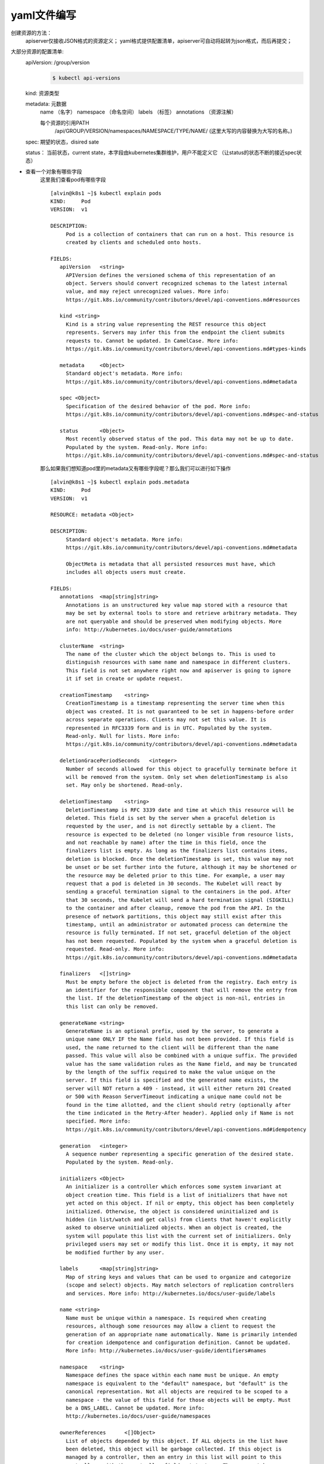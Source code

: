 yaml文件编写
#####################

创建资源的方法：
    apiserver仅接收JSON格式的资源定义；
    yaml格式提供配置清单，apiserver可自动将起转为json格式，而后再提交；

大部分资源的配置清单:
    apiVersion: /group/version
        .. code-block:: bash

            $ kubectl api-versions

    kind: 资源类型

    metadata: 元数据
        name （名字）
        namespace （命名空间）
        labels  （标签）
        annotations （资源注解）

        每个资源的引用PATH
            /api/GROUP/VERSION/namespaces/NAMESPACE/TYPE/NAME/ (这里大写的内容替换为大写的名称。)

    spec: 期望的状态，disired sate

    status： 当前状态，current state，本字段由kubernetes集群维护，用户不能定义它   （让status的状态不断的接近spec状态）

- 查看一个对象有哪些字段
    这里我们查看pod有哪些字段

    ::

        [alvin@k8s1 ~]$ kubectl explain pods
        KIND:     Pod
        VERSION:  v1

        DESCRIPTION:
             Pod is a collection of containers that can run on a host. This resource is
             created by clients and scheduled onto hosts.

        FIELDS:
           apiVersion	<string>
             APIVersion defines the versioned schema of this representation of an
             object. Servers should convert recognized schemas to the latest internal
             value, and may reject unrecognized values. More info:
             https://git.k8s.io/community/contributors/devel/api-conventions.md#resources

           kind	<string>
             Kind is a string value representing the REST resource this object
             represents. Servers may infer this from the endpoint the client submits
             requests to. Cannot be updated. In CamelCase. More info:
             https://git.k8s.io/community/contributors/devel/api-conventions.md#types-kinds

           metadata	<Object>
             Standard object's metadata. More info:
             https://git.k8s.io/community/contributors/devel/api-conventions.md#metadata

           spec	<Object>
             Specification of the desired behavior of the pod. More info:
             https://git.k8s.io/community/contributors/devel/api-conventions.md#spec-and-status

           status	<Object>
             Most recently observed status of the pod. This data may not be up to date.
             Populated by the system. Read-only. More info:
             https://git.k8s.io/community/contributors/devel/api-conventions.md#spec-and-status


    那么如果我们想知道pod里的metadata又有哪些字段呢？那么我们可以进行如下操作

    ::

        [alvin@k8s1 ~]$ kubectl explain pods.metadata
        KIND:     Pod
        VERSION:  v1

        RESOURCE: metadata <Object>

        DESCRIPTION:
             Standard object's metadata. More info:
             https://git.k8s.io/community/contributors/devel/api-conventions.md#metadata

             ObjectMeta is metadata that all persisted resources must have, which
             includes all objects users must create.

        FIELDS:
           annotations	<map[string]string>
             Annotations is an unstructured key value map stored with a resource that
             may be set by external tools to store and retrieve arbitrary metadata. They
             are not queryable and should be preserved when modifying objects. More
             info: http://kubernetes.io/docs/user-guide/annotations

           clusterName	<string>
             The name of the cluster which the object belongs to. This is used to
             distinguish resources with same name and namespace in different clusters.
             This field is not set anywhere right now and apiserver is going to ignore
             it if set in create or update request.

           creationTimestamp	<string>
             CreationTimestamp is a timestamp representing the server time when this
             object was created. It is not guaranteed to be set in happens-before order
             across separate operations. Clients may not set this value. It is
             represented in RFC3339 form and is in UTC. Populated by the system.
             Read-only. Null for lists. More info:
             https://git.k8s.io/community/contributors/devel/api-conventions.md#metadata

           deletionGracePeriodSeconds	<integer>
             Number of seconds allowed for this object to gracefully terminate before it
             will be removed from the system. Only set when deletionTimestamp is also
             set. May only be shortened. Read-only.

           deletionTimestamp	<string>
             DeletionTimestamp is RFC 3339 date and time at which this resource will be
             deleted. This field is set by the server when a graceful deletion is
             requested by the user, and is not directly settable by a client. The
             resource is expected to be deleted (no longer visible from resource lists,
             and not reachable by name) after the time in this field, once the
             finalizers list is empty. As long as the finalizers list contains items,
             deletion is blocked. Once the deletionTimestamp is set, this value may not
             be unset or be set further into the future, although it may be shortened or
             the resource may be deleted prior to this time. For example, a user may
             request that a pod is deleted in 30 seconds. The Kubelet will react by
             sending a graceful termination signal to the containers in the pod. After
             that 30 seconds, the Kubelet will send a hard termination signal (SIGKILL)
             to the container and after cleanup, remove the pod from the API. In the
             presence of network partitions, this object may still exist after this
             timestamp, until an administrator or automated process can determine the
             resource is fully terminated. If not set, graceful deletion of the object
             has not been requested. Populated by the system when a graceful deletion is
             requested. Read-only. More info:
             https://git.k8s.io/community/contributors/devel/api-conventions.md#metadata

           finalizers	<[]string>
             Must be empty before the object is deleted from the registry. Each entry is
             an identifier for the responsible component that will remove the entry from
             the list. If the deletionTimestamp of the object is non-nil, entries in
             this list can only be removed.

           generateName	<string>
             GenerateName is an optional prefix, used by the server, to generate a
             unique name ONLY IF the Name field has not been provided. If this field is
             used, the name returned to the client will be different than the name
             passed. This value will also be combined with a unique suffix. The provided
             value has the same validation rules as the Name field, and may be truncated
             by the length of the suffix required to make the value unique on the
             server. If this field is specified and the generated name exists, the
             server will NOT return a 409 - instead, it will either return 201 Created
             or 500 with Reason ServerTimeout indicating a unique name could not be
             found in the time allotted, and the client should retry (optionally after
             the time indicated in the Retry-After header). Applied only if Name is not
             specified. More info:
             https://git.k8s.io/community/contributors/devel/api-conventions.md#idempotency

           generation	<integer>
             A sequence number representing a specific generation of the desired state.
             Populated by the system. Read-only.

           initializers	<Object>
             An initializer is a controller which enforces some system invariant at
             object creation time. This field is a list of initializers that have not
             yet acted on this object. If nil or empty, this object has been completely
             initialized. Otherwise, the object is considered uninitialized and is
             hidden (in list/watch and get calls) from clients that haven't explicitly
             asked to observe uninitialized objects. When an object is created, the
             system will populate this list with the current set of initializers. Only
             privileged users may set or modify this list. Once it is empty, it may not
             be modified further by any user.

           labels	<map[string]string>
             Map of string keys and values that can be used to organize and categorize
             (scope and select) objects. May match selectors of replication controllers
             and services. More info: http://kubernetes.io/docs/user-guide/labels

           name	<string>
             Name must be unique within a namespace. Is required when creating
             resources, although some resources may allow a client to request the
             generation of an appropriate name automatically. Name is primarily intended
             for creation idempotence and configuration definition. Cannot be updated.
             More info: http://kubernetes.io/docs/user-guide/identifiers#names

           namespace	<string>
             Namespace defines the space within each name must be unique. An empty
             namespace is equivalent to the "default" namespace, but "default" is the
             canonical representation. Not all objects are required to be scoped to a
             namespace - the value of this field for those objects will be empty. Must
             be a DNS_LABEL. Cannot be updated. More info:
             http://kubernetes.io/docs/user-guide/namespaces

           ownerReferences	<[]Object>
             List of objects depended by this object. If ALL objects in the list have
             been deleted, this object will be garbage collected. If this object is
             managed by a controller, then an entry in this list will point to this
             controller, with the controller field set to true. There cannot be more
             than one managing controller.

           resourceVersion	<string>
             An opaque value that represents the internal version of this object that
             can be used by clients to determine when objects have changed. May be used
             for optimistic concurrency, change detection, and the watch operation on a
             resource or set of resources. Clients must treat these values as opaque and
             passed unmodified back to the server. They may only be valid for a
             particular resource or set of resources. Populated by the system.
             Read-only. Value must be treated as opaque by clients and . More info:
             https://git.k8s.io/community/contributors/devel/api-conventions.md#concurrency-control-and-consistency

           selfLink	<string>
             SelfLink is a URL representing this object. Populated by the system.
             Read-only.

           uid	<string>
             UID is the unique in time and space value for this object. It is typically
             generated by the server on successful creation of a resource and is not
             allowed to change on PUT operations. Populated by the system. Read-only.
             More info: http://kubernetes.io/docs/user-guide/identifiers#uids

        [alvin@k8s1 ~]$

    那如果是更深一点的字段呢？ 比如pods.spec.containers.livenessProbe

    ::

        [alvin@k8s1 ~]$ kubectl explain pods.spec.containers.livenessProbe
        KIND:     Pod
        VERSION:  v1

        RESOURCE: livenessProbe <Object>

        DESCRIPTION:
             Periodic probe of container liveness. Container will be restarted if the
             probe fails. Cannot be updated. More info:
             https://kubernetes.io/docs/concepts/workloads/pods/pod-lifecycle#container-probes

             Probe describes a health check to be performed against a container to
             determine whether it is alive or ready to receive traffic.

        FIELDS:
           exec	<Object>
             One and only one of the following should be specified. Exec specifies the
             action to take.

           failureThreshold	<integer>
             Minimum consecutive failures for the probe to be considered failed after
             having succeeded. Defaults to 3. Minimum value is 1.

           httpGet	<Object>
             HTTPGet specifies the http request to perform.

           initialDelaySeconds	<integer>
             Number of seconds after the container has started before liveness probes
             are initiated. More info:
             https://kubernetes.io/docs/concepts/workloads/pods/pod-lifecycle#container-probes

           periodSeconds	<integer>
             How often (in seconds) to perform the probe. Default to 10 seconds. Minimum
             value is 1.

           successThreshold	<integer>
             Minimum consecutive successes for the probe to be considered successful
             after having failed. Defaults to 1. Must be 1 for liveness. Minimum value
             is 1.

           tcpSocket	<Object>
             TCPSocket specifies an action involving a TCP port. TCP hooks not yet
             supported

           timeoutSeconds	<integer>
             Number of seconds after which the probe times out. Defaults to 1 second.
             Minimum value is 1. More info:
             https://kubernetes.io/docs/concepts/workloads/pods/pod-lifecycle#container-probes



YAML 基础
=================
YAML是专门用来写配置文件的语言，非常简洁和强大，使用比json更方便。它实质上是一种通用的数据串行化格式。后文会说明定义YAML文件创建Pod和创建Deployment。

YAML语法规则：
    - 大小写敏感
    - 使用缩进表示层级关系
    - 缩进时不允许使用Tal键，只允许使用空格
    - 缩进的空格数目不重要，只要相同层级的元素左侧对齐即可
    - ”#” 表示注释，从这个字符一直到行尾，都会被解析器忽略

在Kubernetes中，只需要知道两种结构类型即可：
    - Lists
    - Maps

使用YAML用于K8s的定义带来的好处包括：
    - 便捷性：不必添加大量的参数到命令行中执行命令
    - 可维护性：YAML文件可以通过源头控制，跟踪每次操作
    - 灵活性：YAML可以创建比命令行更加复杂的结构

YAML Maps
===============
Map顾名思义指的是字典，即一个Key:Value 的键值对信息。例如：

::

    ---
    apiVersion: v1
    kind: Pod

第一行的---是分隔符，是可选的，在单一文件中，可用连续三个连字号---区分多个文件。上述内容表示有两个键apiVersion和kind，分别对应的值为v1和Pod。

Maps的value既能够对应字符串也能够对应一个Maps。例如：

::

    ---
    apiVersion: v1
    kind: Pod
    metadata:
      name: kube100-site
      labels:
        app: web

注：上述的YAML文件中，metadata这个KEY对应的值为一个Maps，而嵌套的labels这个KEY的值又是一个Map。实际使用中可视情况进行多层嵌套。

​YAML处理器根据行缩进来知道内容之间的关联。上述例子中，使用 **两个空格作为缩进，但空格的数据量并不重要，只是至少要求一个空格并且所有缩进保持一致的空格数** 。例如，name和labels是相同缩进级别，因此YAML处理器知道他们属于同一map；它知道app是lables的值因为app的缩进更大。

**注意：在YAML文件中绝对不要使用tab键**


YAML Lists
===============

List即列表，说白了就是数组，例如：

::

    args
     -beijing
     -shanghai
     -shenzhen
     -guangzhou

可以指定任何数量的项在列表中，每个项的定义以破折号（-）开头，并且与父元素之间存在缩进。在JSON格式中，表示如下：

::

    {
      "args": ["beijing", "shanghai", "shenzhen", "guangzhou"]
    }

当然Lists的子项也可以是Maps，Maps的子项也可以是List，例如：

::

    ---
    apiVersion: v1
    kind: Pod
    metadata:
      name: kube100-site
      labels:
        app: web
    spec:
      containers:
        - name: front-end
          image: nginx
          ports:
            - containerPort: 80
        - name: flaskapp-demo
          image: jcdemo/flaskapp
          ports: 8080

如上述文件所示，定义一个containers的List对象，每个子项都由name、image、ports组成，每个ports都有一个KEY为containerPort的Map组成，转成JSON格式文件：

::

    {
      "apiVersion": "v1",
      "kind": "Pod",
      "metadata": {
            "name": "kube100-site",
            "labels": {
                "app": "web"
            },

      },
      "spec": {
            "containers": [{
                "name": "front-end",
                "image": "nginx",
                "ports": [{
                    "containerPort": "80"
                }]
            }, {
                "name": "flaskapp-demo",
                "image": "jcdemo/flaskapp",
                "ports": [{
                    "containerPort": "5000"
                }]
            }]
      }
    }

使用YAML创建Pod
======================

创建Pod
-------------

::

    ---
    apiVersion: v1
    kind: Pod
    metadata:
      name: kube100-site
      labels:
        app: web
    spec:
      containers:
        - name: front-end
          image: nginx
          ports:
            - containerPort: 80
        - name: flaskapp-demo
          image: jcdemo/flaskapp
          ports:
            - containerPort: 5000

上面定义了一个普通的Pod文件，简单分析下文件内容：
    - apiVersion：此处值是v1，这个版本号需要根据安装的Kubernetes版本和资源类型进行变化，记住不是写死的。
    - kind：此处创建的是Pod，根据实际情况，此处资源类型可以是Deployment、Job、Ingress、Service等。
    - metadata：包含Pod的一些meta信息，比如名称、namespace、标签等信息。
    - spec：包括一些 containers，storage，volumes，或者其他Kubernetes需要知道的参数，以及诸如是否在容器失败时重新启动容器的属性。你可以在特定Kubernetes API找到完整的Kubernetes Pod的属性。


下面是一个典型的容器的定义：

    ::

        …
        spec:
          containers:
            - name: front-end
              image: nginx
              ports:
                - containerPort: 80
        …


    - 上述例子只是一个简单的最小定义：一个名字（front-end）、基于nginx的镜像，以及容器将会监听的指定端口号（80）。

    - 除了上述的基本属性外，还能够指定复杂的属性，包括容器启动运行的命令、使用的参数、工作目录以及每次实例化是否拉取新的副本。 还可以指定更深入的信息，例如容器的退出日志的位置。容器可选的设置属性包括：

        - name
        - image
        - command
        - args
        - workingDir
        - ports
        - env
        - resources
        - volumeMounts
        - livenessProbe
        - readinessProbe
        - livecycle
        - terminationMessagePath
        - imagePullPolicy
        - securityContext
        - stdin
        - stdinOnce
        - tty


了解了Pod的定义后，将上面创建Pod的YAML文件保存成pod.yaml，然后使用Kubectl创建Pod：


::

    $ kubectl create -f pod.yaml
    pod "kube100-site" created

可以使用Kubectl命令查看Pod的状态

::

    $ kubectl get pods
    NAME           READY     STATUS    RESTARTS   AGE
    kube100-site   2/2       Running   0          1m

注： Pod创建过程中如果出现错误，可以使用kubectl describe 进行排查。

创建Deployment
======================

上述介绍了如何使用YAML文件创建Pod实例，但是如果这个Pod出现了故障的话，对应的服务也就挂掉了，所以Kubernetes提供了一个Deployment的概念 ，目的是让Kubernetes去管理一组Pod的副本，也就是副本集 ，这样就能够保证一定数量的副本一直可用，不会因为某一个Pod挂掉导致整个服务挂掉。


::

    ---
    apiVersion: extensions/v1beta1
    kind: Deployment
    metadata:
      name: kube100-site
    spec:
      replicas: 2
      template:
        metadata:
          labels:
            app: web
        spec:
          containers:
            - name: front-end
              image: nginx
              ports:
                - containerPort: 80
            - name: flaskapp-demo
              image: jcdemo/flaskapp
              ports:
                - containerPort: 5000


一个完整的Deployment的YAML文件如上所示，接下来解释部分内容：
    - 注意这里apiVersion对应的值是extensions/v1beta1，同时也需要将kind的类型指定为Deployment。
    - metadata指定一些meta信息，包括名字或标签之类的。
    - spec 选项定义需要两个副本，此处可以设置很多属性，例如受此Deployment影响的Pod的选择器等
    - spec 选项的template其实就是对Pod对象的定义
    - 可以在Kubernetes v1beta1 API 参考中找到完整的Deployment可指定的参数列表

将上述的YAML文件保存为deployment.yaml，然后创建Deployment：

::

    $ kubectl create -f deployment.yaml
    deployment "kube100-site" created

可以使用如下命令检查Deployment的列表：

::

    $ kubectl get deployments
    NAME           DESIRED   CURRENT   UP-TO-DATE   AVAILABLE   AGE
    kube100-site   2         2         2            2           2m


我们可以看到所有的 Pods 都已经正常运行了。

到这里我们就完成了使用 YAML 文件创建 Kubernetes Deployment 的过程，在了解了 YAML 文件的基础后，定义 YAML 文件其实已经很简单了，最主要的是要根据实际情况去定义 YAML 文件，所以查阅 Kubernetes 文档很重要